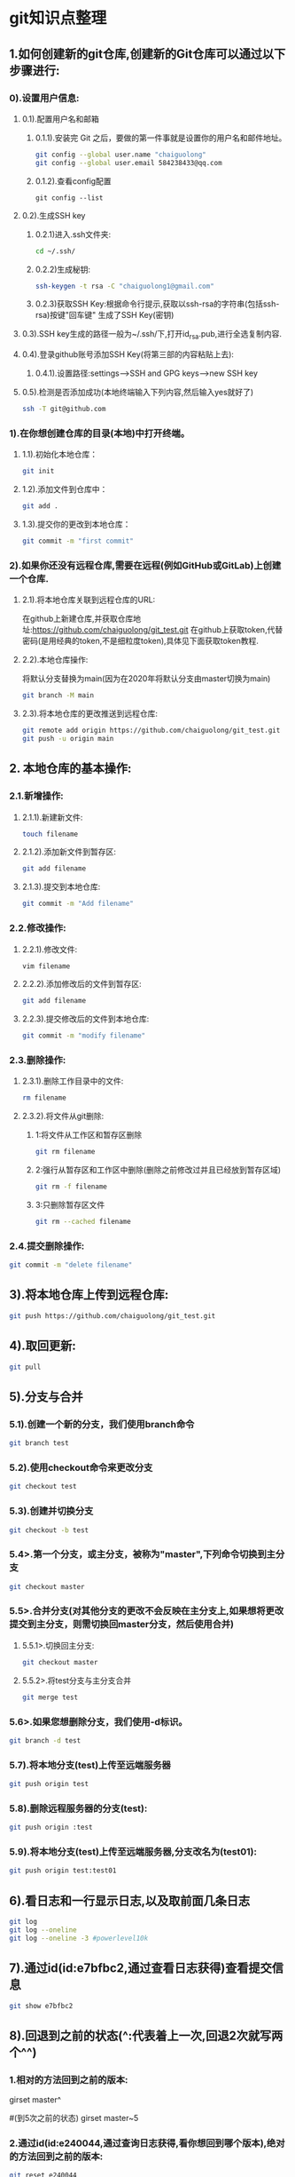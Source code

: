 #+startup: overview
* git知识点整理
** 1.如何创建新的git仓库,创建新的Git仓库可以通过以下步骤进行:
*** 0).设置用户信息:
**** 0.1).配置用户名和邮箱
***** 0.1.1).安装完 Git 之后，要做的第一件事就是设置你的用户名和邮件地址。 
    #+begin_src bash
    git config --global user.name "chaiguolong"
    git config --global user.email 584238433@qq.com
    #+end_src
***** 0.1.2).查看config配置
    #+begin_src 
    git config --list 
    #+end_src
**** 0.2).生成SSH key
***** 0.2.1)进入.ssh文件夹:
	#+begin_src bash
	cd ~/.ssh/
	#+end_src
***** 0.2.2)生成秘钥:
	#+begin_src bash
	ssh-keygen -t rsa -C "chaiguolong1@gmail.com"
	#+end_src
***** 0.2.3)获取SSH Key:根据命令行提示,获取以ssh-rsa的字符串(包括ssh-rsa)按键"回车键" 生成了SSH Key(密钥)
**** 0.3).SSH key生成的路径一般为~/.ssh/下,打开id_rsa.pub,进行全选复制内容.
**** 0.4).登录github账号添加SSH Key(将第三部的内容粘贴上去):
***** 0.4.1).设置路径:settings-->SSH and GPG keys-->new SSH key
**** 0.5).检测是否添加成功(本地终端输入下列内容,然后输入yes就好了)
    #+begin_src bash
    ssh -T git@github.com
    #+end_src

*** 1).在你想创建仓库的目录(本地)中打开终端。
**** 1.1).初始化本地仓库：
    #+begin_src bash
      git init
    #+end_src
**** 1.2).添加文件到仓库中：
    #+begin_src bash
      git add .
    #+end_src
**** 1.3).提交你的更改到本地仓库：
    #+begin_src bash
      git commit -m "first commit"
    #+end_src

*** 2).如果你还没有远程仓库,需要在远程(例如GitHub或GitLab)上创建一个仓库.
**** 2.1).将本地仓库关联到远程仓库的URL:
在github上新建仓库,并获取仓库地址:https://github.com/chaiguolong/git_test.git
在github上获取token,代替密码(是用经典的token,不是细粒度token),具体见下面获取token教程.
**** 2.2).本地仓库操作:
将默认分支替换为main(因为在2020年将默认分支由master切换为main)
#+begin_src bash
  git branch -M main
#+end_src

**** 2.3).将本地仓库的更改推送到远程仓库:
#+begin_src bash
  git remote add origin https://github.com/chaiguolong/git_test.git
  git push -u origin main
#+end_src

** 2. 本地仓库的基本操作:
*** 2.1.新增操作:
**** 2.1.1).新建新文件:
  #+begin_src bash
    touch filename
  #+end_src
**** 2.1.2).添加新文件到暂存区:
  #+begin_src bash
    git add filename
  #+end_src
**** 2.1.3).提交到本地仓库:
  #+begin_src bash
    git commit -m "Add filename"
  #+end_src

*** 2.2.修改操作:
**** 2.2.1).修改文件:
  #+begin_src bash
    vim filename
  #+end_src
**** 2.2.2).添加修改后的文件到暂存区:
  #+begin_src bash
    git add filename
  #+end_src
**** 2.2.3).提交修改后的文件到本地仓库:
  #+begin_src bash
    git commit -m "modify filename"
  #+end_src

*** 2.3.删除操作:
**** 2.3.1).删除工作目录中的文件:
  #+begin_src bash
    rm filename
  #+end_src
**** 2.3.2).将文件从git删除:
***** 1:将文件从工作区和暂存区删除
    #+begin_src bash
      git rm filename
    #+end_src
***** 2:强行从暂存区和工作区中删除(删除之前修改过并且已经放到暂存区域)
    #+begin_src bash
      git rm -f filename
    #+end_src

***** 3:只删除暂存区文件
    #+begin_src bash
      git rm --cached filename
    #+end_src
    
*** 2.4.提交删除操作:
  #+begin_src bash
    git commit -m "delete filename"
  #+end_src

** 3).将本地仓库上传到远程仓库:
#+begin_src bash
  git push https://github.com/chaiguolong/git_test.git
#+end_src

** 4).取回更新:
#+begin_src bash
  git pull
#+end_src

** 5).分支与合并
*** 5.1).创建一个新的分支，我们使用branch命令
#+begin_src bash
  git branch test
#+end_src

*** 5.2).使用checkout命令来更改分支
#+begin_src bash
  git checkout test
#+end_src
		
*** 5.3).创建并切换分支
#+begin_src bash
  git checkout -b test
#+end_src

*** 5.4>.第一个分支，或主分支，被称为"master",下列命令切换到主分支
#+begin_src bash
  git checkout master
#+end_src

*** 5.5>.合并分支(对其他分支的更改不会反映在主分支上,如果想将更改提交到主分支，则需切换回master分支，然后使用合并)

**** 5.5.1>.切换回主分支:
#+begin_src bash
  git checkout master
#+end_src
**** 5.5.2>.将test分支与主分支合并
#+begin_src bash
  git merge test
#+end_src

*** 5.6>.如果您想删除分支，我们使用-d标识。
#+begin_src bash
  git branch -d test
#+end_src

*** 5.7).将本地分支(test)上传至远端服务器
#+begin_src bash
  git push origin test
#+end_src

*** 5.8).删除远程服务器的分支(test):
#+begin_src bash
  git push origin :test
#+end_src

*** 5.9).将本地分支(test)上传至远端服务器,分支改名为(test01):
#+begin_src bash
  git push origin test:test01
#+end_src

** 6).看日志和一行显示日志,以及取前面几条日志
#+begin_src bash
  git log
  git log --oneline
  git log --oneline -3 #powerlevel10k
#+end_src
		
** 7).通过id(id:e7bfbc2,通过查看日志获得)查看提交信息
#+begin_src bash
  git show e7bfbc2
#+end_src

** 8).回退到之前的状态(^:代表着上一次,回退2次就写两个^^)
*** 1.相对的方法回到之前的版本:
#+bensrc bash
  girset master^
#+ensc

#+bensrc bash
  #(到5次之前的状态)
  girset master~5
#+ensc
*** 2.通过id(id:e240044,通过查询日志获得,看你想回到哪个版本),绝对的方法回到之前的版本:
#+begin_src bash
  git reset e240044
#+end_src

git reset的几个模式
	(--mixed): 这个模式会把暂存区的文件丢弃,但不会动到工作目录的文件.
	(--soft):  这个模式下的reset,工作目录跟暂存区的文件都不会被丢弃.
	(--hard):  在这个模式下,不管是工作目录以及暂存区的文件都会丢弃.
						
** 9).git revert撤销某次操作
此次操作之前和之后的commit和history都会保留,并且把这次撤销作为一次最新的提交

** 10).以下列出了远程仓库、添加远程仓库、重命名远程仓库、删除远程仓库、修改远程仓库 URL 和查看远程仓库信息的用法：
*** 1.列出远程仓库
#+begin_src bash
  git remote
#+end_src

#+begin_src bash
  git remote -v
#+end_src
*** 2.添加远程仓库
#+begin_src bash
  git remote add origin https://github.com/user/repo.git
#+end_src
*** 3.重命名远程仓库
#+begin_src bash
  git remote rename origin new-origin
#+end_src
*** 4.删除远程仓库
#+begin_src bash
  git remote remove new-origin
#+end_src
*** 5.修改远程仓库
#+begin_src bash
  git remote set-url origin https://github.com/user/new-repo.git
#+end_src
*** 6.查看远程仓库信息
#+begin_src bash
  git remote show origin
#+end_src
	
** 11).如果需要撤销之前的修改(也就是将暂存区的数据覆盖本地工作区),可以使用checkout命令来撤销.
*** 1.例如,如果需要撤销文件file.txt的修改,可以使用一下命令:
#+begin_src bash
#这将撤销对该文件的修改并将其还原为最后一次提交状态.
#注意:使用git checkout命令将会丢失对文件的修改,所以在使用前摇谨慎.
git checkout --file.txt
#+end_src

** 12.git 删除远程仓库文件
*** 1).预览将要删除的文件
#+begin_src bash
  # 加上 -n 这个参数，执行命令时，是不会删除任何文件，而是展示此命令要删除的文件列表预览。
  git rm -r -n --cached 文件/文件夹名称 
#+end_src
*** 2).确定无误后删除文件
#+begin_src bash
  git rm -r --cached 文件/文件夹名称
#+end_src
*** 3).提交到本地并推送到远程服务器
#+begin_src bash
  git commit -m "提交说明"
  git push
#+end_src

** 13.当提交了错的代码,进行回滚,并强行提交到远程仓库.
*** 13.1).回滚到之前版本的三种方法.
#+begin_src bash
  git reset --hard HEAD^ #回退到上个版本.

#+end_src

#+begin_src bash
  git reset --hard HEAD~n #回退到前n次提交之前，若n=3，则可以回退到3次提交之前.
#+end_src

#+begin_src bash
  git reset --hard commit_sha #回滚到指定commit的sha码，推荐使用这种方式.
#+end_src
*** 13.2).强行提交到远程仓库.
#+begin_src bash
  git push origin HEAD --force
#+end_src

** 14.git add . 和git add * 区别
*** 1.git add . 会把本地所有untrack的文件都加入暂存区,并且会根据.gitignore做过滤
*** 2.git add * 会忽略.gitignore把任何文件都加入

** 15.如果您想要用 Git 远程覆盖本地某个文件，可以使用以下命令：
#+begin_src bash
  git fetch --all
  # 其中 origin/master 是远程分支的名称，path/to/file 是您要覆盖的本地文件的路径。
  git checkout --force origin/master -- path/to/file
#+end_src

** 16.生成新的 SSH 密钥并将其添加到 ssh-agent
*** 1).生成新的 SSH 密钥(使用的电子邮件替换为您的 GitHub 电子邮件地址),之后一直回车
#+begin_src bash
  ssh-keygen -t ed25519 -C "your_email@example.com"
#+end_src

*** 2).将 SSH 密钥添加到 ssh-agent
**** 2.1).在后台启动 ssh-agent
#+begin_src bash
  eval "$(ssh-agent -s)"
#+end_src

**** 2.2).打开~/.ssh/config文件,然后修改该文件以包含以下行
#+begin_src 
    #(注意:linux这步省略)
    Host github.com
    AddKeysToAgent yes
    UseKeychain yes
    IdentityFile ~/.ssh/id_ed25519
#+end_src

**** 2.3).将您的SSH 私钥添加到ssh-agent并将您的密码存储在钥匙串中
- Linux
  #+begin_src
    ssh-add ~/.ssh/id_ed25519
  #+end_src

- Monterey (12.0)之前的macOS版本中
  #+begin_src bash
    ssh-add -K ~/.ssh/id_ed25519
  #+end_src

- Monterey (12.0)之后的macOS版本中
  #+begin_src bash
    ssh-add --apple-use-keychain ~/.ssh/id_ed25519
  #+end_src

** 17.SSH Git代理设置方法
*** 1).打开终端,输入以下命令进入SSH配置目录
#+begin_src bash
  cd ~/.ssh
#+end_src
*** 2).创建或编辑config文件
#+begin_src bash
  touch config
#+end_src
*** 3.vim config
*** 4).在config文件中添加如下内容(假设代理地址为127.0.0.1:1081)
#+begin_src 

Host github.com
AddKeysToAgent yes
UseKeychain yes
IdentityFile ~/.ssh/id_ed25519
#走HTTP 代理
ProxyCommand nc -x 127.0.0.1:1081 %h %p

#+end_src


** 19.如何使用git pull将远程分支合并到本地分支
*** 1.https://blog.csdn.net/FFFSSSFFF6/article/details/134948542
